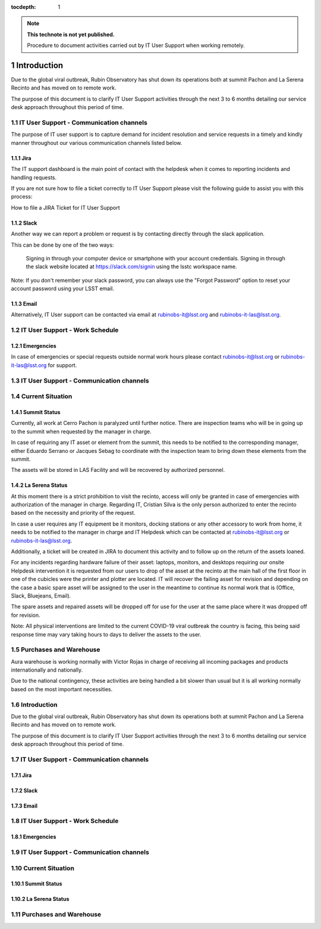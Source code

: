 ..
  Technote content.

  See https://developer.lsst.io/restructuredtext/style.html
  for a guide to reStructuredText writing.

  Do not put the title, authors or other metadata in this document;
  those are automatically added.

  Use the following syntax for sections:

  Sections
  ========

  and

  Subsections
  -----------

  and

  Subsubsections
  ^^^^^^^^^^^^^^

  To add images, add the image file (png, svg or jpeg preferred) to the
  _static/ directory. The reST syntax for adding the image is

  .. figure:: /_static/filename.ext
     :name: fig-label

     Caption text.

   Run: ``make html`` and ``open _build/html/index.html`` to preview your work.
   See the README at https://github.com/lsst-sqre/lsst-technote-bootstrap or
   this repo's README for more info.

   Feel free to delete this instructional comment.

:tocdepth: 1

.. Please do not modify tocdepth; will be fixed when a new Sphinx theme is shipped.

.. sectnum::

.. TODO: Delete the note below before merging new content to the master branch.

.. note::

   **This technote is not yet published.**

   Procedure to document activities carried out by IT User Support when working remotely.
   
============
Introduction
============

Due to the global viral outbreak, Rubin Observatory has shut down its operations both at summit Pachon and La Serena Recinto and has moved on to remote work.

The purpose of this document is to clarify IT User Support activities through the next 3 to 6 months detailing our service desk approach throughout this period of time.

.. Add content here.

IT User Support - Communication channels
========================================
The purpose of IT user support is to capture demand for incident resolution and service requests in a timely and kindly manner throughout our various communication channels listed below.

Jira
-----
The IT support dashboard is the main point of contact with the helpdesk when it comes to reporting incidents and handling requests.

If you are not sure how to file a ticket correctly to IT User Support please visit the following guide to assist you with this process:

How to file a JIRA Ticket for IT User Support

Slack
-----
Another way we can report a problem or request is by contacting directly through the slack application.

This can be done by one of the two ways:

    Signing in through your computer device or smartphone with your account credentials.
    Signing in through the slack website located at https://slack.com/signin  using the lsstc workspace name.


Note: If you don't remember your slack password, you can always use the "Forgot Password" option to reset your account password using your LSST email.

Email
-----
Alternatively, IT User support can be contacted via email at rubinobs-it@lsst.org and rubinobs-it-las@lsst.org.

IT User Support - Work Schedule
========================================

Emergencies
-----------
In case of emergencies or special requests outside normal work hours please contact rubinobs-it@lsst.org or rubinobs-it-las@lsst.org for support.

IT User Support - Communication channels
========================================

Current Situation
=================

Summit Status
-------------
Currently, all work at Cerro Pachon is paralyzed until further notice. There are inspection teams who will be in going up to the summit when requested by the manager in charge.

In case of requiring any IT asset or element from the summit, this needs to be notified to the corresponding manager, either Eduardo Serrano or Jacques Sebag to coordinate with the inspection team to bring down these elements from the summit.

The assets will be stored in LAS Facility and will be recovered by authorized personnel.

La Serena Status
----------------
At this moment there is a strict prohibition to visit the recinto, access will only be granted in case of emergencies with authorization of the manager in charge. Regarding IT, Cristian Silva is the only person authorized to enter the recinto based on the necessity and priority of the request.

In case a user requires any IT equipment be it monitors, docking stations or any other accessory to work from home, it needs to be notified to the manager in charge and IT Helpdesk which can be contacted at rubinobs-it@lsst.org or rubinobs-it-las@lsst.org.

Additionally, a ticket will be created in JIRA to document this activity and to follow up on the return of the assets loaned.

For any incidents regarding hardware failure of their asset: laptops, monitors, and desktops requiring our onsite Helpdesk intervention it is requested from our users to drop of the asset at the recinto at the main hall of the first floor in one of the cubicles were the printer and plotter are located. IT will recover the failing asset for revision and depending on the case a basic spare asset will be assigned to the user in the meantime to continue its normal work that is (Office, Slack, Bluejeans, Email).

The spare assets and repaired assets will be dropped off for use for the user at the same place where it was dropped off for revision.

Note: All physical interventions are limited to the current COVID-19 viral outbreak the country is facing, this being said response time may vary taking hours to days to deliver the assets to the user.

Purchases and Warehouse
=======================
Aura warehouse is working normally with Victor Rojas in charge of receiving all incoming packages and products internationally and nationally.

Due to the national contingency, these activities are being handled a bit slower than usual but it is all working normally based on the most important necessities.

.. Add content here.

Introduction
============

Due to the global viral outbreak, Rubin Observatory has shut down its operations both at summit Pachon and La Serena Recinto and has moved on to remote work.

The purpose of this document is to clarify IT User Support activities through the next 3 to 6 months detailing our service desk approach throughout this period of time.

IT User Support - Communication channels
========================================

Jira
-----

Slack
-----

Email
-----

IT User Support - Work Schedule 
========================================

Emergencies
-----------

IT User Support - Communication channels
========================================

Current Situation
=================

Summit Status
-------------

La Serena Status
----------------

Purchases and Warehouse
=======================

.. Do not include the document title (it's automatically added from metadata.yaml).

.. .. rubric:: References

.. Make in-text citations with: :cite:`bibkey`.

.. .. bibliography:: local.bib lsstbib/books.bib lsstbib/lsst.bib lsstbib/lsst-dm.bib lsstbib/refs.bib lsstbib/refs_ads.bib
..    :style: lsst_aa

